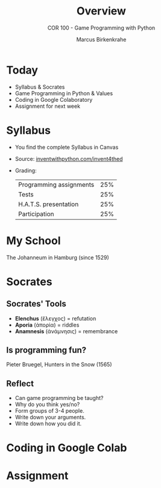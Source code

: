 #+TITLE: Overview
#+AUTHOR: Marcus Birkenkrahe
#+SUBTITLE: COR 100 - Game Programming with Python
:REVEAL_PROPERTIES:
#+REVEAL_ROOT: https://cdn.jsdelivr.net/npm/reveal.js
#+REVEAL_REVEAL_JS_VERSION: 4
#+REVEAL_INIT_OPTIONS: transition: 'cube'
#+REVEAL_THEME: dracula
:END:
#+STARTUP:overview hideblocks indent
#+OPTIONS: toc:1 num:nil ^:nil
* Today
#+attr_html: :width 600px:
[[../img/poster.png]]

- Syllabus & Socrates
- Game Programming in Python & Values
- Coding in Google Colaboratory
- Assignment for next week

* Syllabus

- You find the complete Syllabus in Canvas
- Source: [[https://inventwithpython.com/invent4thed][inventwithpython.com/invent4thed]]
- Grading:
  | Programming assignments | 25% |
  | Tests                   | 25% |
  | H.A.T.S. presentation   | 25% |
  | Participation           | 25% |

* My School

#+attr_html: :width 600px: 
[[../img/johanneum.jpg]]

The Johanneum in Hamburg (since 1529)

* Socrates

#+attr_html: :width 600px: 
[[../img/socrates.jpg]]

** Socrates' Tools

- *Elenchus* (ἔλεγχος) = refutation
- *Aporia* (ἀπορία) = riddles
- *Anamnesis* (ἀνάμνησις) = remembrance

** Is programming fun?
#+attr_html: :width 600px: 
[[../img/bruegel_hunters_in_the_snow.jpg]]

Pieter Bruegel, Hunters in the Snow (1565)

** Reflect

- Can game programming be taught?
- Why do you think yes/no?
- Form groups of 3-4 people.
- Write down your arguments.
- Write down how you did it.

* Coding in Google Colab

* Assignment





